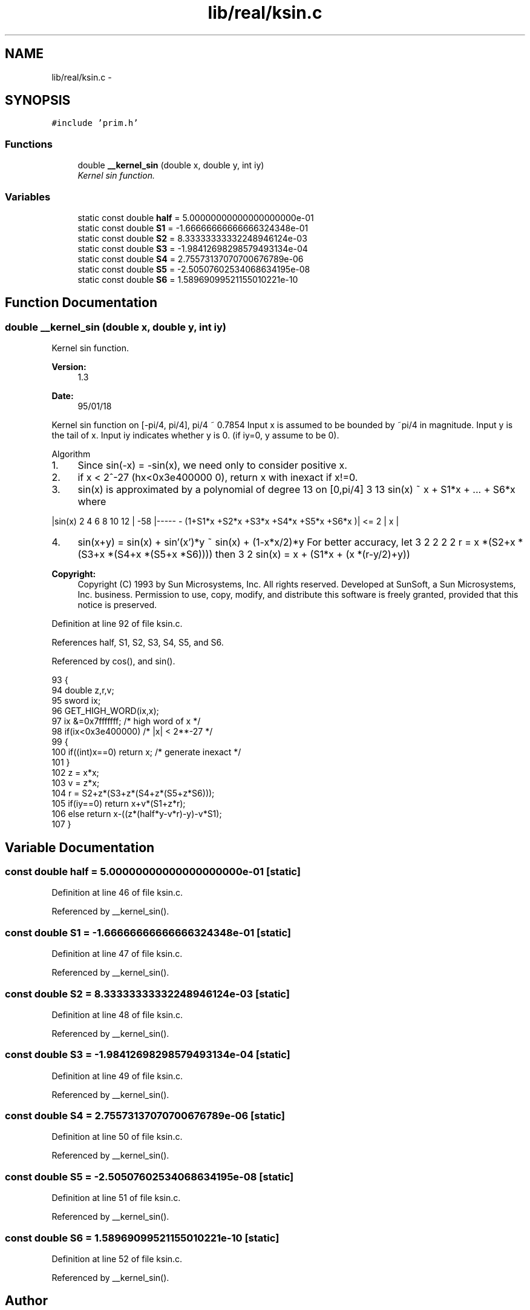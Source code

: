 .TH "lib/real/ksin.c" 3 "Sat Jan 21 2017" "Version 1.6.1" "amath" \" -*- nroff -*-
.ad l
.nh
.SH NAME
lib/real/ksin.c \- 
.SH SYNOPSIS
.br
.PP
\fC#include 'prim\&.h'\fP
.br

.SS "Functions"

.in +1c
.ti -1c
.RI "double \fB__kernel_sin\fP (double x, double y, int iy)"
.br
.RI "\fIKernel sin function\&. \fP"
.in -1c
.SS "Variables"

.in +1c
.ti -1c
.RI "static const double \fBhalf\fP = 5\&.00000000000000000000e\-01"
.br
.ti -1c
.RI "static const double \fBS1\fP = \-1\&.66666666666666324348e\-01"
.br
.ti -1c
.RI "static const double \fBS2\fP = 8\&.33333333332248946124e\-03"
.br
.ti -1c
.RI "static const double \fBS3\fP = \-1\&.98412698298579493134e\-04"
.br
.ti -1c
.RI "static const double \fBS4\fP = 2\&.75573137070700676789e\-06"
.br
.ti -1c
.RI "static const double \fBS5\fP = \-2\&.50507602534068634195e\-08"
.br
.ti -1c
.RI "static const double \fBS6\fP = 1\&.58969099521155010221e\-10"
.br
.in -1c
.SH "Function Documentation"
.PP 
.SS "double __kernel_sin (double x, double y, int iy)"

.PP
Kernel sin function\&. 
.PP
\fBVersion:\fP
.RS 4
1\&.3 
.RE
.PP
\fBDate:\fP
.RS 4
95/01/18
.RE
.PP
Kernel sin function on [-pi/4, pi/4], pi/4 ~ 0\&.7854 Input x is assumed to be bounded by ~pi/4 in magnitude\&. Input y is the tail of x\&. Input iy indicates whether y is 0\&. (if iy=0, y assume to be 0)\&.
.PP
Algorithm
.IP "1." 4
Since sin(-x) = -sin(x), we need only to consider positive x\&.
.IP "2." 4
if x < 2^-27 (hx<0x3e400000 0), return x with inexact if x!=0\&.
.IP "3." 4
sin(x) is approximated by a polynomial of degree 13 on [0,pi/4] 3 13 sin(x) ~ x + S1*x + \&.\&.\&. + S6*x where
.PP
|sin(x) 2 4 6 8 10 12 | -58 |----- - (1+S1*x +S2*x +S3*x +S4*x +S5*x +S6*x )| <= 2 | x |
.IP "4." 4
sin(x+y) = sin(x) + sin'(x')*y ~ sin(x) + (1-x*x/2)*y For better accuracy, let 3 2 2 2 2 r = x *(S2+x *(S3+x *(S4+x *(S5+x *S6)))) then 3 2 sin(x) = x + (S1*x + (x *(r-y/2)+y))  
.PP
\fBCopyright:\fP
.RS 4
Copyright (C) 1993 by Sun Microsystems, Inc\&. All rights reserved\&.  Developed at SunSoft, a Sun Microsystems, Inc\&. business\&. Permission to use, copy, modify, and distribute this software is freely granted, provided that this notice is preserved\&. 
.RE
.PP

.PP

.PP
Definition at line 92 of file ksin\&.c\&.
.PP
References half, S1, S2, S3, S4, S5, and S6\&.
.PP
Referenced by cos(), and sin()\&.
.PP
.nf
93 {
94     double z,r,v;
95     sword ix;
96     GET_HIGH_WORD(ix,x);
97     ix &=0x7fffffff;    /* high word of x */
98     if(ix<0x3e400000)           /* |x| < 2**-27 */
99     {
100         if((int)x==0) return x;   /* generate inexact */
101     }
102     z   =  x*x;
103     v   =  z*x;
104     r   =  S2+z*(S3+z*(S4+z*(S5+z*S6)));
105     if(iy==0) return x+v*(S1+z*r);
106     else      return x-((z*(half*y-v*r)-y)-v*S1);
107 }
.fi
.SH "Variable Documentation"
.PP 
.SS "const double half = 5\&.00000000000000000000e\-01\fC [static]\fP"

.PP
Definition at line 46 of file ksin\&.c\&.
.PP
Referenced by __kernel_sin()\&.
.SS "const double S1 = \-1\&.66666666666666324348e\-01\fC [static]\fP"

.PP
Definition at line 47 of file ksin\&.c\&.
.PP
Referenced by __kernel_sin()\&.
.SS "const double S2 = 8\&.33333333332248946124e\-03\fC [static]\fP"

.PP
Definition at line 48 of file ksin\&.c\&.
.PP
Referenced by __kernel_sin()\&.
.SS "const double S3 = \-1\&.98412698298579493134e\-04\fC [static]\fP"

.PP
Definition at line 49 of file ksin\&.c\&.
.PP
Referenced by __kernel_sin()\&.
.SS "const double S4 = 2\&.75573137070700676789e\-06\fC [static]\fP"

.PP
Definition at line 50 of file ksin\&.c\&.
.PP
Referenced by __kernel_sin()\&.
.SS "const double S5 = \-2\&.50507602534068634195e\-08\fC [static]\fP"

.PP
Definition at line 51 of file ksin\&.c\&.
.PP
Referenced by __kernel_sin()\&.
.SS "const double S6 = 1\&.58969099521155010221e\-10\fC [static]\fP"

.PP
Definition at line 52 of file ksin\&.c\&.
.PP
Referenced by __kernel_sin()\&.
.SH "Author"
.PP 
Generated automatically by Doxygen for amath from the source code\&.
